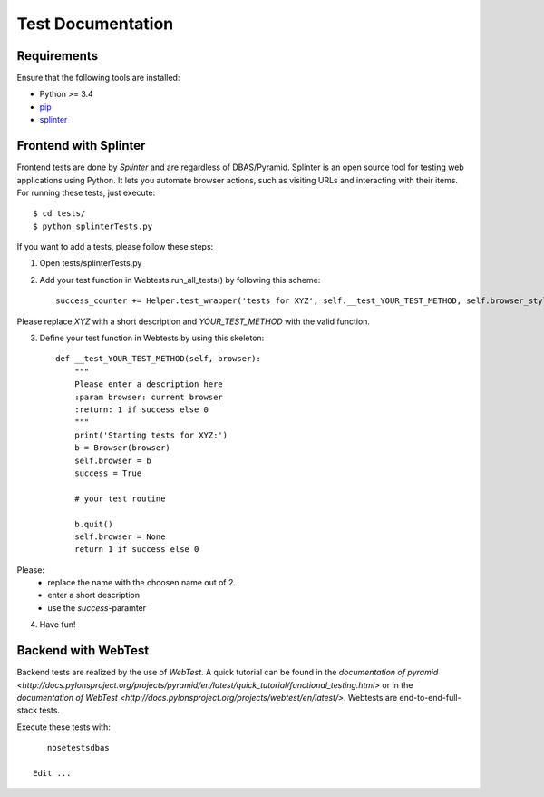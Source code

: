 .. _tests:

==================
Test Documentation
==================


Requirements
============

Ensure that the following tools are installed:

* Python >= 3.4
* `pip <https://pip.pypa.io/en/stable/installing/>`_
* `splinter <https://splinter.readthedocs.org/en/latest/>`_


Frontend with Splinter
======================
Frontend tests are done by *Splinter* and are regardless of DBAS/Pyramid. Splinter is an open source tool for testing web
applications using Python. It lets you automate browser actions, such as visiting URLs and interacting with their items.
For running these tests, just execute::

    $ cd tests/
    $ python splinterTests.py

If you want to add a tests, please follow these steps:

1. Open tests/splinterTests.py

2. Add your test function in Webtests.run_all_tests() by following this scheme::

    success_counter += Helper.test_wrapper('tests for XYZ', self.__test_YOUR_TEST_METHOD, self.browser_style)

Please replace *XYZ* with a short description and *YOUR_TEST_METHOD* with the valid function.

3. Define your test function in Webtests by using this skeleton::

    def __test_YOUR_TEST_METHOD(self, browser):
        """
        Please enter a description here
        :param browser: current browser
        :return: 1 if success else 0
        """
        print('Starting tests for XYZ:')
        b = Browser(browser)
        self.browser = b
        success = True

        # your test routine

        b.quit()
        self.browser = None
        return 1 if success else 0

Please:
    * replace the name with the choosen name out of 2.
    * enter a short description
    * use the *success*-paramter

4. Have fun!


Backend with WebTest
====================
Backend tests are realized by the use of *WebTest*. A quick tutorial can be found in the
`documentation of pyramid <http://docs.pylonsproject.org/projects/pyramid/en/latest/quick_tutorial/functional_testing.html>`
or in the `documentation of WebTest <http://docs.pylonsproject.org/projects/webtest/en/latest/>`.
Webtests are end-to-end-full-stack tests.

Execute these tests with::

    nosetestsdbas

 Edit ...